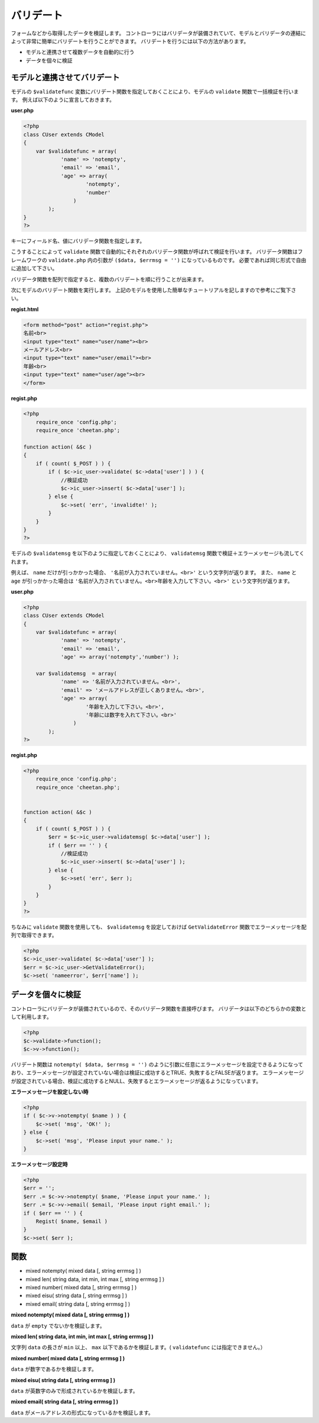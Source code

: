 ==========
バリデート
==========

フォームなどから取得したデータを検証します。 コントローラにはバリデータが装備されていて、モデルとバリデータの連結によって非常に簡単にバリデートを行うことができます。
バリデートを行うには以下の方法があります。

* モデルと連携させて複数データを自動的に行う
* データを個々に検証


モデルと連携させてバリデート
============================

モデルの ``$validatefunc`` 変数にバリデート関数を指定しておくことにより、モデルの ``validate`` 関数で一括検証を行います。 例えば以下のように宣言しておきます。

**user.php**

.. code-block:: php

    <?php
    class CUser extends CModel
    {
        var $validatefunc = array(
                'name' => 'notempty',
                'email' => 'email',
                'age' => array(
                        'notempty',
                        'number'
                    )
            );
    }
    ?>

キーにフィールド名、値にバリデータ関数を指定します。

こうすることによって ``validate`` 関数で自動的にそれぞれのバリデータ関数が呼ばれて検証を行います。
バリデータ関数はフレームワークの ``validate.php`` 内の引数が ``($data, $errmsg = '')`` になっているものです。
必要であれば同じ形式で自由に追加して下さい。

バリデータ関数を配列で指定すると、複数のバリデートを順に行うことが出来ます。

次にモデルのバリデート関数を実行します。 上記のモデルを使用した簡単なチュートリアルを記しますので参考にご覧下さい。

**regist.html**

.. code-block:: php

    <form method="post" action="regist.php">
    名前<br>
    <input type="text" name="user/name"><br>
    メールアドレス<br>
    <input type="text" name="user/email"><br>
    年齢<br>
    <input type="text" name="user/age"><br>
    </form>

**regist.php**

.. code-block:: php

    <?php
        require_once 'config.php';
        require_once 'cheetan.php';

    function action( &$c )
    {
        if ( count( $_POST ) ) {
            if ( $c->ic_user->validate( $c->data['user'] ) ) {
                //検証成功
                $c->ic_user->insert( $c->data['user'] );
            } else {
                $c->set( 'err', 'invalidte!' );
            }
        }
    }
    ?>

モデルの ``$validatemsg`` を以下のように指定しておくことにより、 ``validatemsg`` 関数で検証＋エラーメッセージも流してくれます。

例えば、 ``name`` だけが引っかかった場合、 ``'名前が入力されていません。<br>'`` という文字列が返ります。
また、 ``name`` と ``age`` が引っかかった場合は ``'名前が入力されていません。<br>年齢を入力して下さい。<br>'`` という文字列が返ります。

**user.php**

.. code-block:: php

    <?php
    class CUser extends CModel
    {
        var $validatefunc = array(
                'name' => 'notempty',
                'email' => 'email',
                'age' => array('notempty','number') );

        var $validatemsg  = array(
                'name' => '名前が入力されていません。<br>',
                'email' => 'メールアドレスが正しくありません。<br>',
                'age' => array(
                        '年齢を入力して下さい。<br>',
                        '年齢には数字を入れて下さい。<br>'
                    )
            );
    ?>


**regist.php**

.. code-block:: php

    <?php
        require_once 'config.php';
        require_once 'cheetan.php';


    function action( &$c )
    {
        if ( count( $_POST ) ) {
            $err = $c->ic_user->validatemsg( $c->data['user'] );
            if ( $err == '' ) {
                //検証成功
                $c->ic_user->insert( $c->data['user'] );
            } else {
                $c->set( 'err', $err );
            }
        }
    }
    ?>


ちなみに ``validate`` 関数を使用しても、 ``$validatemsg`` を設定しておけば ``GetValidateError`` 関数でエラーメッセージを配列で取得できます。

.. code-block:: php

    <?php
    $c->ic_user->validate( $c->data['user'] );
    $err = $c->ic_user->GetValidateError();
    $c->set( 'nameerror', $err['name'] );


データを個々に検証
==================

コントローラにバリデータが装備されているので、そのバリデータ関数を直接呼びます。 バリデータは以下のどちらかの変数として利用します。

.. code-block:: php

    <?php
    $c->validate->function();
    $c->v->function();

バリデート関数は ``notempty( $data, $errmsg = '')`` のように引数に任意にエラーメッセージを設定できるようになっており、エラーメッセージが設定されていない場合は検証に成功するとTRUE、失敗するとFALSEが返ります。
エラーメッセージが設定されている場合、検証に成功するとNULL、失敗するとエラーメッセージが返るようになっています。

**エラーメッセージを設定しない時**

.. code-block:: php

    <?php
    if ( $c->v->notempty( $name ) ) {
        $c->set( 'msg', 'OK!' );
    } else {
        $c->set( 'msg', 'Please input your name.' );
    }


**エラーメッセージ設定時**

.. code-block:: php

    <?php
    $err = '';
    $err .= $c->v->notempty( $name, 'Please input your name.' );
    $err .= $c->v->email( $email, 'Please input right email.' );
    if ( $err == '' ) {
        Regist( $name, $email )
    }
    $c->set( $err );


関数
====

* mixed notempty( mixed data [, string errmsg ] )
* mixed len( string data, int min, int max [, string errmsg ] )
* mixed number( mixed data [, string errmsg ] )
* mixed eisu( string data [, string errmsg ] )
* mixed email( string data [, string errmsg ] )

**mixed notempty( mixed data [, string errmsg ] )**

``data`` が ``empty`` でないかを検証します。

**mixed len( string data, int min, int max [, string errmsg ] )**

文字列 ``data`` の長さが ``min`` 以上、 ``max`` 以下であるかを検証します。( ``validatefunc`` には指定できません。）

**mixed number( mixed data [, string errmsg ] )**

``data`` が数字であるかを検証します。

**mixed eisu( string data [, string errmsg ] )**

``data`` が英数字のみで形成されているかを検証します。

**mixed email( string data [, string errmsg ] )**

``data`` がメールアドレスの形式になっているかを検証します。
